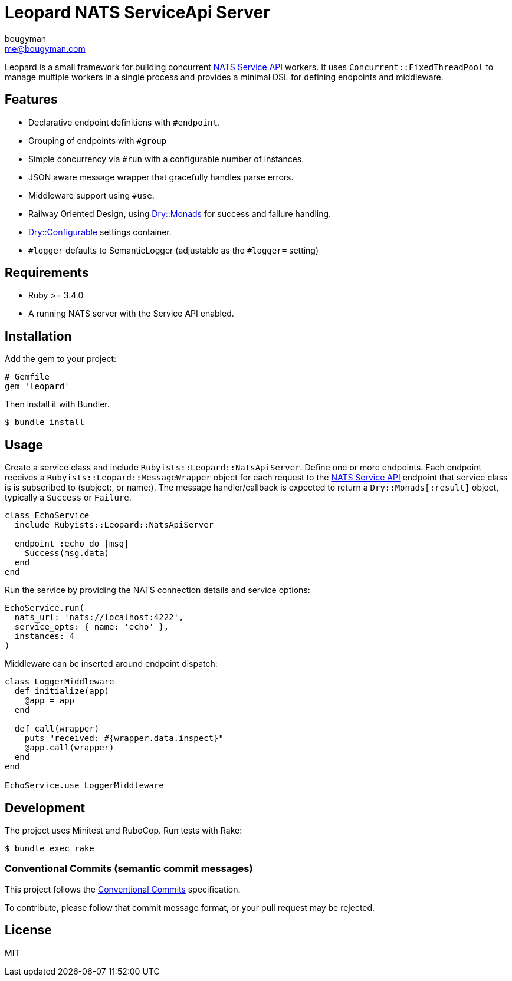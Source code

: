 = Leopard NATS ServiceApi Server
bougyman <me@bougyman.com>
:service-api: https://github.com/rubyists/nats-pure.rb/blob/main/docs/service_api.md[NATS Service API]
:conventional-commits: https://www.conventionalcommits.org/en/v1.0.0/[Conventional Commits]
:dry-configurable: https://github.com/dry-rb/dry-configurable[Dry::Configurable]
:dry-monads: https://github.com/dry-rb/dry-monads[Dry::Monads]

Leopard is a small framework for building concurrent {service-api} workers.
It uses `Concurrent::FixedThreadPool` to manage multiple workers in a single process and provides a
minimal DSL for defining endpoints and middleware.

== Features

* Declarative endpoint definitions with `#endpoint`.
* Grouping of endpoints with `#group`
* Simple concurrency via `#run` with a configurable number of instances.
* JSON aware message wrapper that gracefully handles parse errors.
* Middleware support using `#use`.
* Railway Oriented Design, using {dry-monads} for success and failure handling.
* {dry-configurable} settings container.
* `#logger` defaults to SemanticLogger (adjustable as the `#logger=` setting)

== Requirements

* Ruby >= 3.4.0
* A running NATS server with the Service API enabled.

== Installation

Add the gem to your project:

[source,ruby]
----
# Gemfile
gem 'leopard'
----

Then install it with Bundler.

[source,bash]
----
$ bundle install
----

== Usage

Create a service class and include `Rubyists::Leopard::NatsApiServer`.
Define one or more endpoints. Each endpoint receives a
`Rubyists::Leopard::MessageWrapper` object for each request to the {service-api} endpoint
that service class is is subscribed to (subject:, or name:). The message handler/callback
is expected to return a `Dry::Monads[:result]` object, typically a `Success` or `Failure`.

[source,ruby]
----
class EchoService
  include Rubyists::Leopard::NatsApiServer

  endpoint :echo do |msg|
    Success(msg.data)
  end
end
----

Run the service by providing the NATS connection details and service options:

[source,ruby]
----
EchoService.run(
  nats_url: 'nats://localhost:4222',
  service_opts: { name: 'echo' },
  instances: 4
)
----

Middleware can be inserted around endpoint dispatch:

[source,ruby]
----
class LoggerMiddleware
  def initialize(app)
    @app = app
  end

  def call(wrapper)
    puts "received: #{wrapper.data.inspect}"
    @app.call(wrapper)
  end
end

EchoService.use LoggerMiddleware
----

== Development

The project uses Minitest and RuboCop. Run tests with Rake:

[source,bash]
----
$ bundle exec rake
----

=== Conventional Commits (semantic commit messages)

This project follows the {conventional-commits} specification.

To contribute, please follow that commit message format,
or your pull request may be rejected.

== License

MIT
